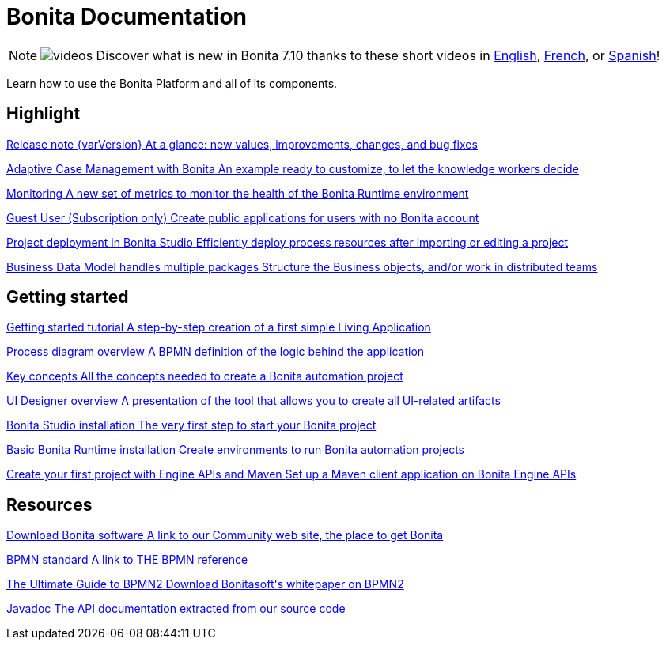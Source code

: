 = Bonita Documentation
:description: Learn how to use the Bonita Platform and all of its components.

[NOTE]
====
image:images/tv.png[videos]  Discover what is new in Bonita 7.10 thanks to these short videos in https://www.youtube.com/playlist?list=PLvvoQatxaHOMcgZXuoQcM_6txUhwqru4B[English], https://www.youtube.com/playlist?list=PLvvoQatxaHOPe6RwaiAdbCV6k_RbyYj9d[French], or https://www.youtube.com/playlist?list=PLvvoQatxaHOO564ejh-EggWJ_D_1U4SxB[Spanish]!
====

Learn how to use the Bonita Platform and all of its components.

[.card-section]
== Highlight

[.card.card-index]
--
xref:release-notes.adoc[[.card-title]#Release note {varVersion}# [.card-body.card-content-overflow]#pass:q[At a glance: new values, improvements, changes, and bug fixes]#]
--

[.card.card-index]
--
xref:release-notes.adoc#acm[[.card-title]#Adaptive Case Management with Bonita# [.card-body.card-content-overflow]#pass:q[An example ready to customize, to let the knowledge workers decide]#]
--

[.card.card-index]
--
xref:release-notes.adoc#monitoring[[.card-title]#Monitoring# [.card-body.card-content-overflow]#pass:q[A new set of metrics to monitor the health of the Bonita Runtime environment]#]
--

[.card.card-index]
--
xref:release-notes.adoc#guest-user[[.card-title]#Guest User (Subscription only)# [.card-body.card-content-overflow]#pass:q[Create public applications for users with no Bonita account]#]
--

[.card.card-index]
--
xref:release-notes.adoc#deploy-project[[.card-title]#Project deployment in Bonita Studio# [.card-body.card-content-overflow]#pass:q[Efficiently deploy process resources after importing or editing a project]#]
--

[.card.card-index]
--
xref:release-notes.adoc#bdm-multi-package[[.card-title]#Business Data Model handles multiple packages# [.card-body.card-content-overflow]#pass:q[Structure the Business objects, and/or work in distributed teams]#]
--

[.card-section]
== Getting started
[.card.card-index]
--
xref:what-is-bonita.adoc[[.card-title]#Getting started tutorial# [.card-body.card-content-overflow]#pass:q[A step-by-step creation of a first simple Living Application]#]
--

[.card.card-index]
--
xref:diagram-overview.adoc[[.card-title]#Process diagram overview# [.card-body.card-content-overflow]#pass:q[A BPMN definition of the logic behind the application]#]
--

[.card.card-index]
--
xref:key-concepts.adoc[[.card-title]#Key concepts# [.card-body.card-content-overflow]#pass:q[All the concepts needed to create a Bonita automation project]#]
--

[.card.card-index]
--
xref:ui-designer-overview.adoc[[.card-title]#UI Designer overview# [.card-body.card-content-overflow]#pass:q[A presentation of the tool that allows you to create all UI-related artifacts]#]
--

[.card.card-index]
--
xref:bonita-bpm-studio-installation.adoc[[.card-title]#Bonita Studio installation# [.card-body.card-content-overflow]#pass:q[The very first step to start your Bonita project]#]
--

[.card.card-index]
--
xref:tomcat-bundle.adoc[[.card-title]#Basic Bonita Runtime installation# [.card-body.card-content-overflow]#pass:q[Create environments to run Bonita automation projects]#]
--

[.card.card-index]
--
xref:create-your-first-project-with-the-engine-apis-and-maven.adoc[[.card-title]#Create your first project with Engine APIs and Maven# [.card-body.card-content-overflow]#pass:q[Set up a Maven client application on Bonita Engine APIs]#]
--

[.card-section]
== Resources

[.card.card-index]
--
link:https://www.bonitasoft.com/downloads[[.card-title]#Download Bonita software# [.card-body.card-content-overflow]#pass:q[A link to our Community web site, the place to get Bonita]#]
--

[.card.card-index]
--
link:https://www.bpmn.org[[.card-title]#BPMN standard# [.card-body.card-content-overflow]#pass:q[A link to THE BPMN reference]#]
--

[.card.card-index]
--
link:https://www.bonitasoft.com/library/ultimate-guide-bpmn[[.card-title]#The Ultimate Guide to BPMN2# [.card-body.card-content-overflow]#pass:q[Download Bonitasoft's whitepaper on BPMN2]#]
--

[.card.card-index]
--
link:https://documentation.bonitasoft.com/javadoc/api/{varVersion}/index.html[[.card-title]#Javadoc# [.card-body.card-content-overflow]#pass:q[The API documentation extracted from our source code]#]
--
